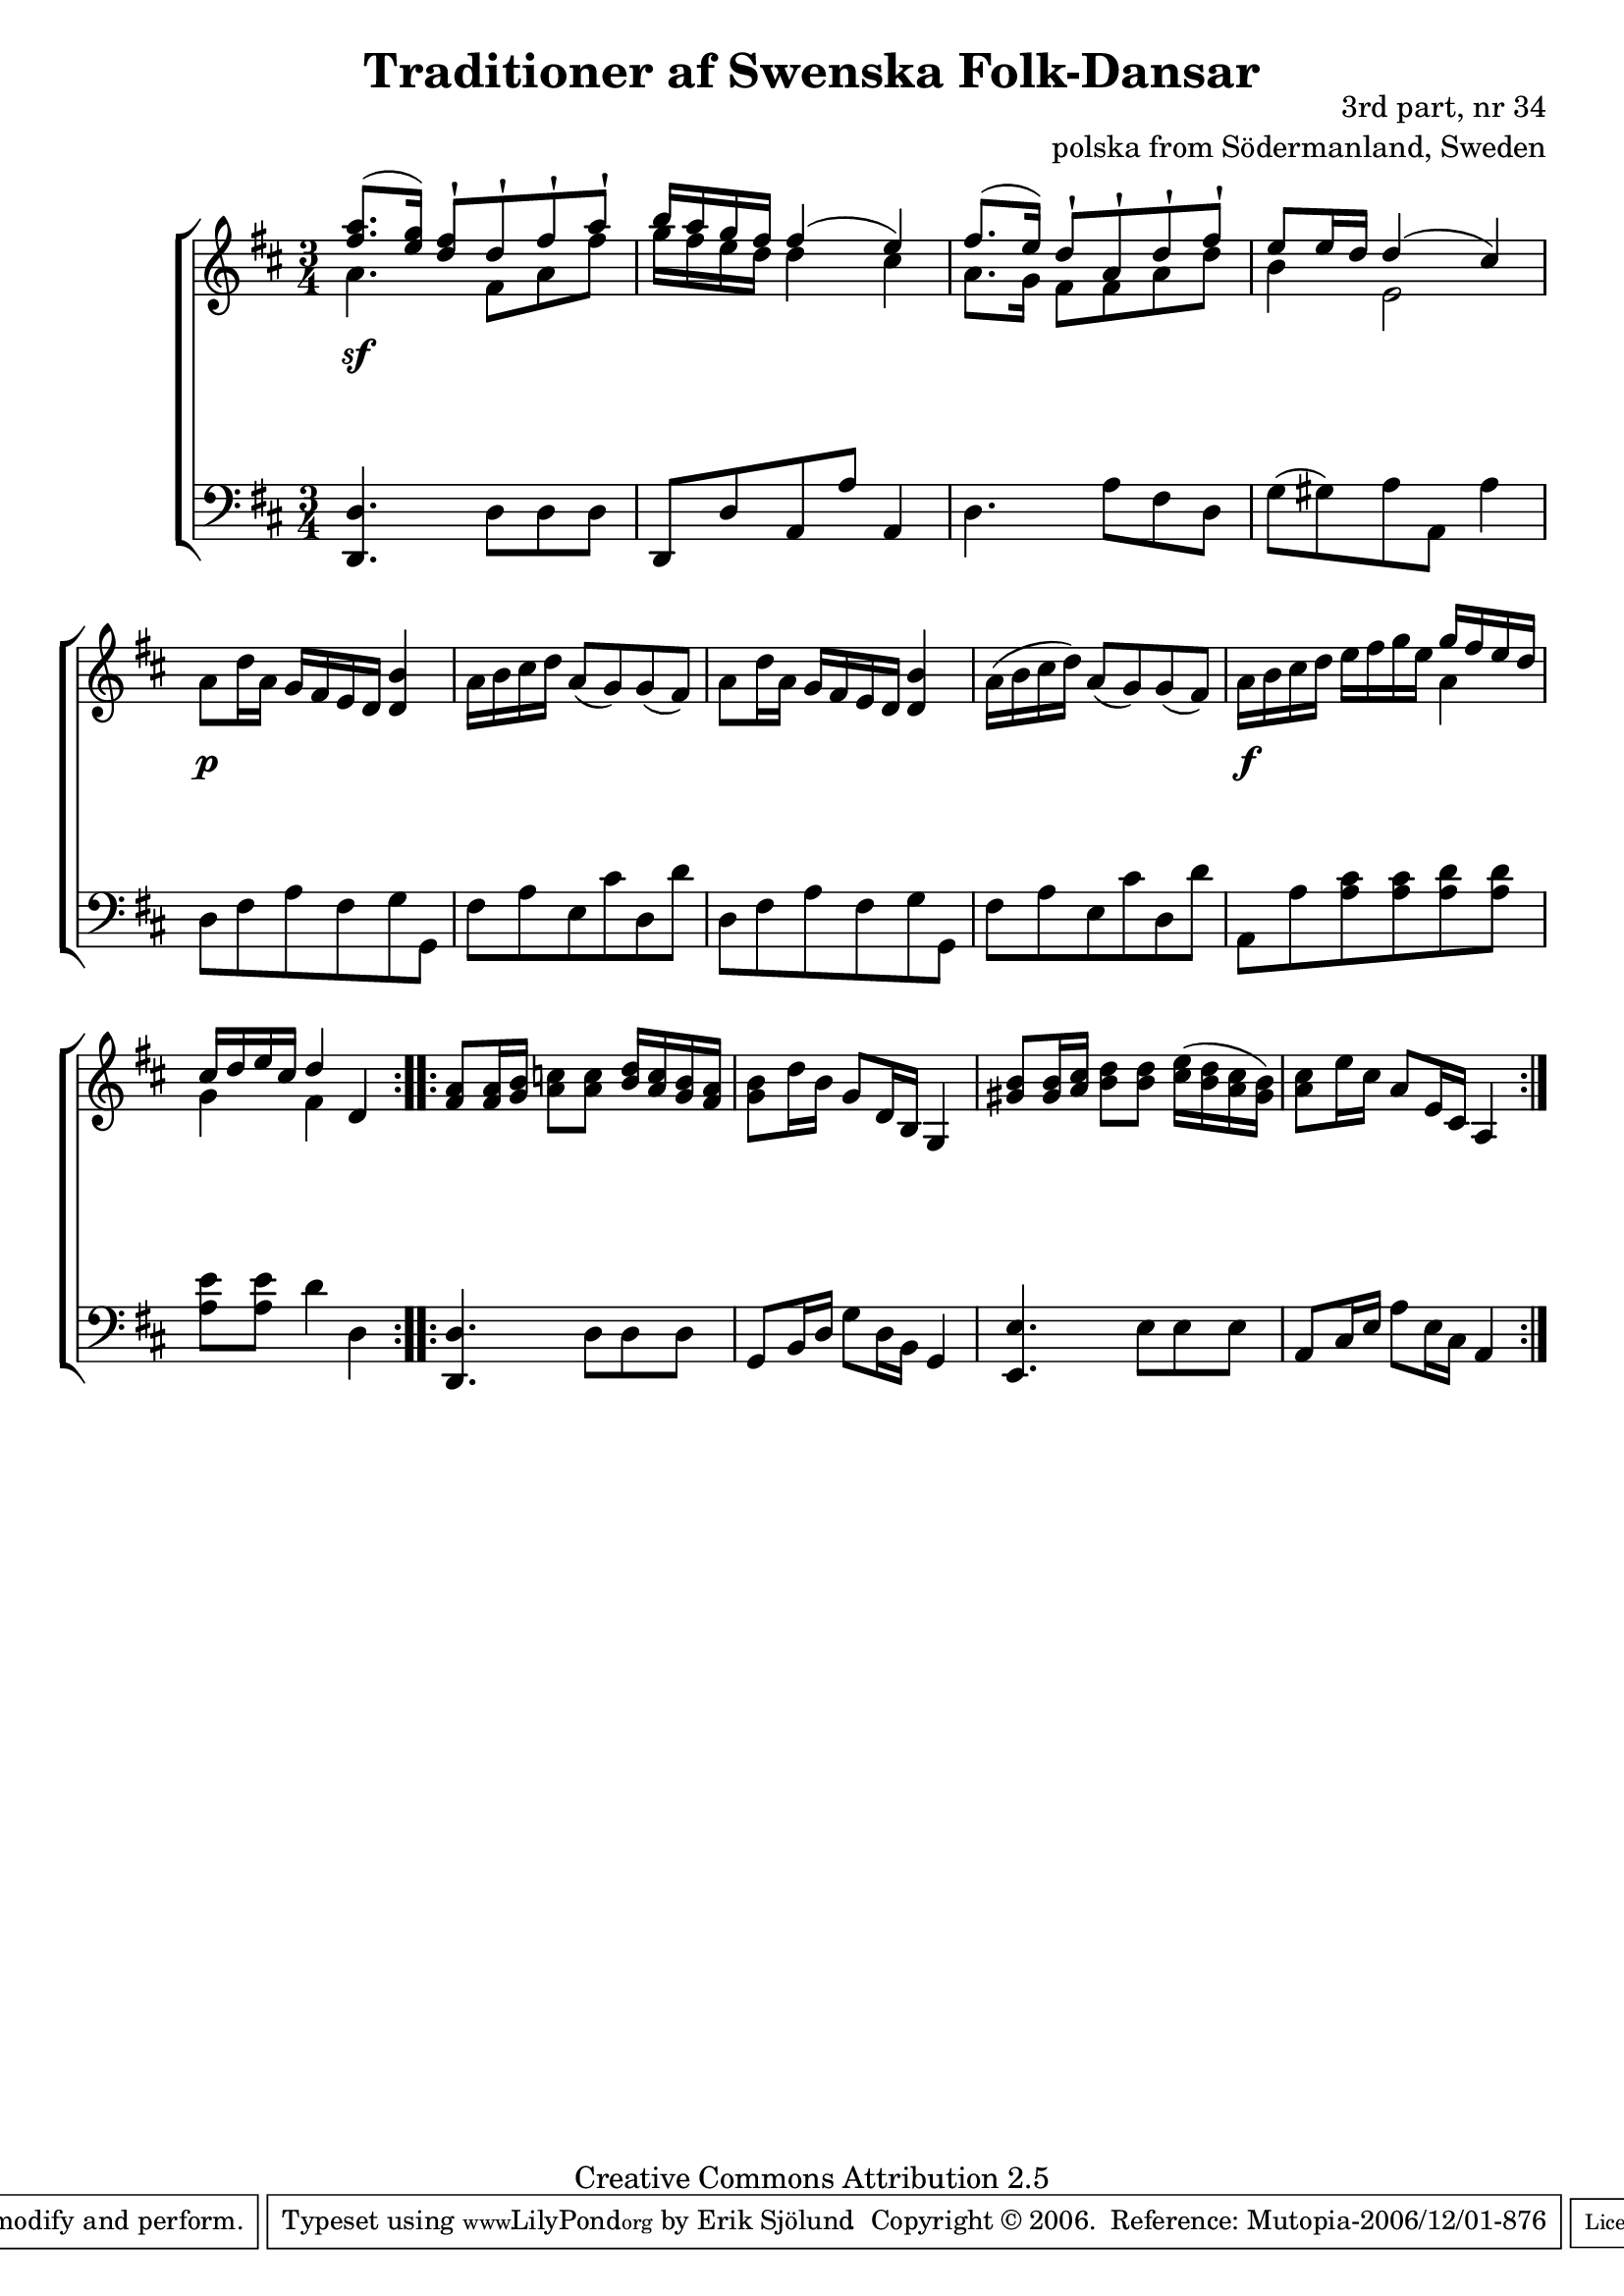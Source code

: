 

\header {
    title = "Traditioner af Swenska Folk-Dansar"
    opus = \markup {
         \column  {
          \right-align  "3rd part, nr 34"
   \right-align "polska from Södermanland, Sweden" 
}
 } 
  source = "Traditioner af Swenska Folk-Dansar, 3rd part, 1815"



    enteredby = "Erik Sjölund"
				% mutopia headers.

    mutopiatitle = "Traditioner af Swenska Folk-Dansar, 3rd part, nr 34"

    mutopiacomposer = "Traditional"
    mutopiainstrument = "Piano"
    style = "Folk"
    copyright = "Creative Commons Attribution 2.5"
    maintainer = "Erik Sjölund"
    maintainerEmail = "erik.sjolund@gmail.com"




    lastupdated = "2006/November/25"
 footer = "Mutopia-2006/12/01-876"
 tagline = \markup { \override #'(box-padding . 1.0) \override #'(baseline-skip . 2.7) \box \center-align { \small \line { Sheet music from \with-url #"http://www.MutopiaProject.org" \line { \teeny www. \hspace #-1.0 MutopiaProject \hspace #-1.0 \teeny .org \hspace #0.5 } • \hspace #0.5 \italic Free to download, with the \italic freedom to distribute, modify and perform. } \line { \small \line { Typeset using \with-url #"http://www.LilyPond.org" \line { \teeny www. \hspace #-1.0 LilyPond \hspace #-1.0 \teeny .org } by \maintainer \hspace #-1.0 . \hspace #0.5 Copyright © 2006. \hspace #0.5 Reference: \footer } } \line { \teeny \line { Licensed under the Creative Commons Attribution 2.5 License, for details see: \hspace #-0.5 \with-url #"http://creativecommons.org/licenses/by/2.5" http://creativecommons.org/licenses/by/2.5 } } } }
  }




     \version "2.8.5"









global={
  \key d \major
  \time 3/4
}
    
upper =  {
  \global
\repeat volta 2 {
<< {	<fis'' a''>8.( <e'' g''>16) <d'' fis''>8 \staccatissimo d'' \staccatissimo fis'' \staccatissimo  a'' \staccatissimo |
	b''16 a'' g'' fis'' fis''4( e'') |
	fis''8.( e''16) d''8 \staccatissimo  a' \staccatissimo  d'' \staccatissimo fis'' \staccatissimo |
	e'' e''16 d'' d''4( cis'') } \\ {
a'4. fis'8 a'8 fis''8  g''16  fis'' e'' d'' d''4 cis'' a'8. g'16 fis'8 fis'8 a'8 d''8 b'4 e'2

} >>
%5
	a'8 d''16 a' g' fis' e' d' <d' b'>4 |
	a'16 b' cis'' d'' a'8( g') g'( fis') |
	a' d''16 a' g' fis' e' d' <d' b'>4 |
	a'16( b' cis'' d'') a'8( g') g'( fis') |
	a'16 b' cis'' d'' e'' fis'' g'' e'' << { g'' fis'' e'' d'' |
%10
	cis'' d'' e'' cis'' d''4  } \\ { a'4 g'4 fis'4 } >> d'4
}
\repeat volta 2 {
	<fis' a'>8 <fis' a'>16 <g' b'> <a' c''>8 <a' c''> <b' d''>16 <a' c''> <g' b'> <fis' a'> |
	<g' b'>8 d''16 b' g'8 d'16 b g4 |
	<gis' b'>8 <gis' b'>16 <a' cis''> <b' d''>8 <b' d''> <cis'' e''>16( <b' d''> <a' cis''> <gis' b'>) |
	<a' cis''>8 e''16 cis'' a'8 e'16 cis' a4

}
}
     
lower =  {
  \global \clef bass
\repeat volta 2 {
	<d, d>4. d8 d d |
	d, d a, a a,4 |
	d4. a8 fis d |
	g( gis) a a, a4 |\break
%5
	d8 fis a fis g g, |
	fis a e cis' d d' |
	d fis a fis g g, |
	fis a e cis' d d' |

% note: the original source is unclear in the next bar
% It is hard to see which notes are meant / Erik Sjolund
	a, a <a cis'> <a cis'> <a d'> <a d'> | \break
%10
	<a e'> <a e'> d'4 d |
}
\repeat volta 2 {
	<d, d>4. d8 d d |
	g, b,16 d g8 d16 b, g,4 |
	<e, e>4. e8 e e |
	a, cis16 e a8 e16 cis a,4 

}
}

dynamics = {
\repeat volta 2 {
s4 \sf s4 s4
s2.*3
s4 \p s4 s4 
s2.*3
s16 \f s16 s16 s16 s4 s4
s2.
}
\repeat volta 2 {

s2.*4

}
}



\score {
  \new PianoStaff \with{systemStartDelimiter = #'SystemStartBracket } <<
    \new Staff = "upper" \upper
    \new Dynamics = "dynamics" \dynamics
    \new Staff = "lower" <<
      \clef bass
      \lower
    >>
  >>

  \layout {
    \context {
      \type "Engraver_group"
      \name Dynamics
      \alias Voice % So that \cresc works, for example.
      \consists "Output_property_engraver"
%      \override VerticalAxisGroup #'minimum-Y-extent = #'(-1 . 1)
      \consists "Piano_pedal_engraver"
      \consists "Script_engraver"
      \consists "Dynamic_engraver"
      \consists "Text_engraver"
      \override TextScript #'font-size = #2
      \override TextScript #'font-shape = #'italic

      \override DynamicText #'extra-offset = #'(0 . 2.5)
      \override Hairpin #'extra-offset = #'(0 . 2.5)


      \consists "Skip_event_swallow_translator"
      \consists "Axis_group_engraver"
    }
    \context {\Score \remove "Bar_number_engraver"}
    \context {
      \PianoStaff
      \accepts Dynamics
   \override VerticalAlignment #'forced-distance = #7
  \override SpanBar #'transparent = ##t

    }
  }
}

          


mididynamics = { \dynamics } 
midiupper = { \upper }
midilower = { \lower }

          




\score {
  \unfoldRepeats
  \new PianoStaff <<
    \new Staff = "upper" <<  \midiupper  \mididynamics >>
    \new Staff = "lower" <<  \midilower  \mididynamics >>
  >>
  \midi {
    \context {
      \type "Performer_group"
      \name Dynamics
      \consists "Piano_pedal_performer"
    }
    \context {
      \PianoStaff
      \accepts Dynamics
    }
 \tempo 4=100    
  }
}






  



